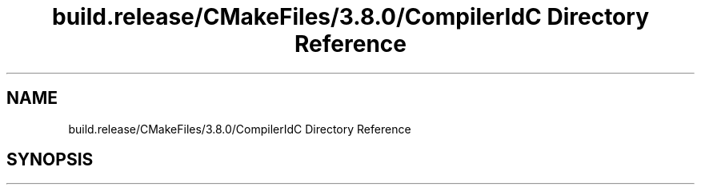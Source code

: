 .TH "build.release/CMakeFiles/3.8.0/CompilerIdC Directory Reference" 3 "Mon Jun 5 2017" "MuseScore-2.2" \" -*- nroff -*-
.ad l
.nh
.SH NAME
build.release/CMakeFiles/3.8.0/CompilerIdC Directory Reference
.SH SYNOPSIS
.br
.PP

